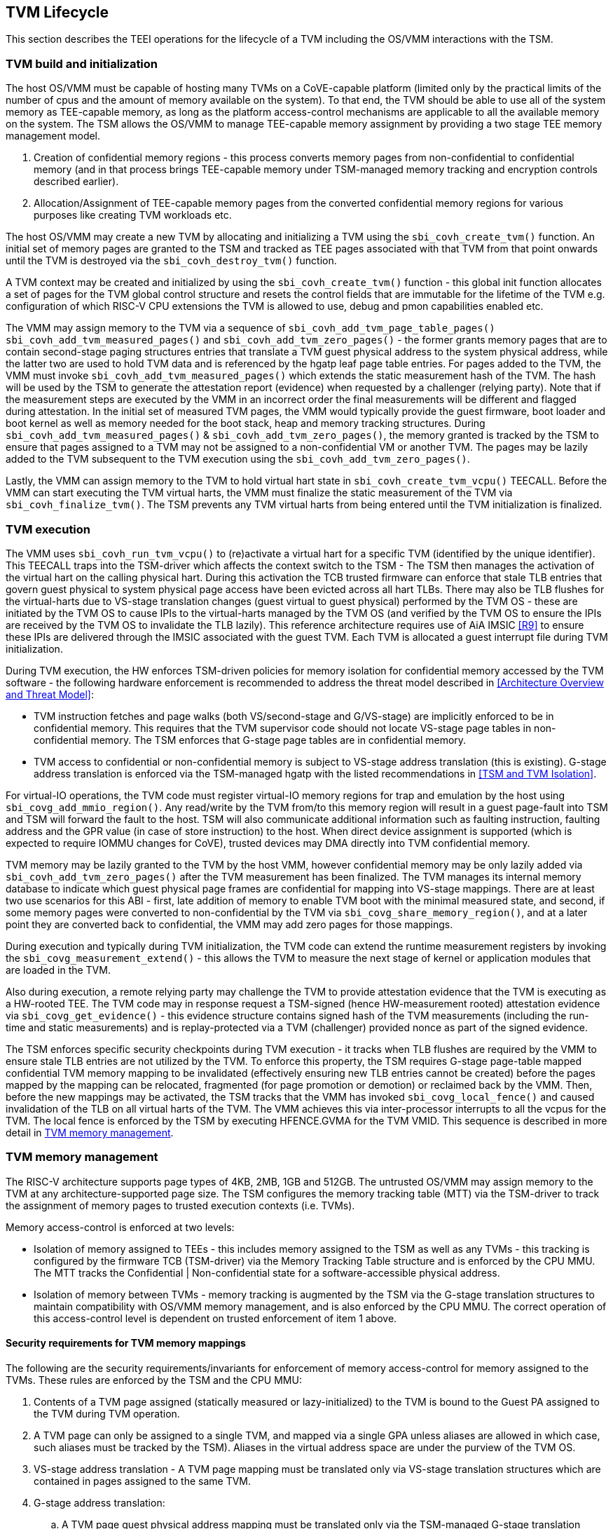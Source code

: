 :imagesdir: ./images

[[swlifecycle]]
== TVM Lifecycle

This section describes the TEEI operations for the lifecycle of a TVM 
including the OS/VMM interactions with the TSM.

=== TVM build and initialization

The host OS/VMM must be capable of hosting many TVMs on a CoVE-capable 
platform (limited only by the practical limits of the number of cpus and 
the amount of memory available on the system). To that end, the TVM should 
be able to use all of the system memory as TEE-capable memory, as long as 
the platform access-control mechanisms are applicable to all the available 
memory on the system. The TSM allows the OS/VMM to manage TEE-capable 
memory assignment by providing a two stage TEE memory management model.

1. Creation of confidential memory regions - this process converts memory 
pages from non-confidential to confidential memory (and in that process 
brings TEE-capable memory under TSM-managed memory tracking and encryption 
controls described earlier).
2. Allocation/Assignment of TEE-capable memory pages from the converted
confidential memory regions for various purposes like creating TVM workloads etc.

The host OS/VMM may create a new TVM by allocating and initializing a TVM 
using the `sbi_covh_create_tvm()` function. An initial set of memory pages are 
granted to the TSM and tracked as TEE pages associated with that TVM from 
that point onwards until the TVM is destroyed via the `sbi_covh_destroy_tvm()` 
function. 

A TVM context may be created and initialized by using the 
`sbi_covh_create_tvm()` function - this global init function allocates a 
set of pages for the TVM global control structure and resets the control 
fields that are immutable for the lifetime of the TVM e.g. configuration of 
which RISC-V CPU extensions the TVM is allowed to use, debug and pmon 
capabilities enabled etc. 

The VMM may assign memory to the TVM via a sequence of `sbi_covh_add_tvm_page_table_pages()`
`sbi_covh_add_tvm_measured_pages()` and `sbi_covh_add_tvm_zero_pages()` - the former
grants memory pages that are to contain second-stage paging structures entries that translate a
TVM guest physical address to the system physical address, while the latter two are used to hold
TVM data and is referenced by the hgatp leaf page table entries. For pages added to the TVM, the
VMM must invoke `sbi_covh_add_tvm_measured_pages()` which extends the static measurement
hash of the TVM. The hash will be used by the TSM to generate the attestation report (evidence) when
requested by a challenger (relying party). Note that if the measurement steps are executed by
the VMM in an incorrect order the final measurements will be different and flagged during
attestation. In the initial set of measured TVM pages, the VMM would typically provide the 
guest firmware, boot loader and boot kernel as well as memory needed for the boot stack, heap
and memory tracking structures. During `sbi_covh_add_tvm_measured_pages()` & 
`sbi_covh_add_tvm_zero_pages()`, the memory granted is tracked by the TSM to ensure that
pages assigned to a TVM may not be assigned to a non-confidential VM or another TVM. The pages
may be lazily added to the TVM subsequent to the TVM execution using the
`sbi_covh_add_tvm_zero_pages()`.  

Lastly, the VMM can assign memory to the TVM to hold virtual hart state in 
`sbi_covh_create_tvm_vcpu()` TEECALL. Before the VMM can start 
executing the TVM virtual harts, the VMM must finalize the static 
measurement of the TVM via `sbi_covh_finalize_tvm()`. The TSM prevents any 
TVM virtual harts from being entered until the TVM initialization is 
finalized. 

=== TVM execution 

The VMM uses `sbi_covh_run_tvm_vcpu()` to (re)activate a virtual hart for a 
specific TVM (identified by the unique identifier). This TEECALL traps into 
the TSM-driver which affects the context switch to the TSM - The TSM then 
manages the activation of the virtual hart on the calling physical hart. During
this activation the TCB trusted firmware can enforce that 
stale TLB entries that govern guest physical to system physical page access 
have been evicted across all hart TLBs. There may also be TLB flushes for 
the virtual-harts due to VS-stage translation changes (guest virtual to
guest physical) performed by the TVM OS - these are initiated by the TVM OS 
to cause IPIs to the virtual-harts managed by the TVM OS (and verified by 
the TVM OS to ensure the IPIs are received by the TVM OS to invalidate the 
TLB lazily). This reference architecture requires use of AiA IMSIC <<R9>> 
to ensure these IPIs are delivered through the IMSIC associated with the 
guest TVM. Each TVM is allocated a guest interrupt file during TVM 
initialization.

During TVM execution, the HW enforces TSM-driven policies for memory 
isolation for confidential memory accessed by the TVM software - the 
following hardware enforcement is recommended to address the threat model 
described in <<Architecture Overview and Threat Model>>:

* TVM instruction fetches and page walks (both VS/second-stage and 
G/VS-stage) are implicitly enforced to be in confidential memory. This
requires that the TVM supervisor code should not locate VS-stage page
tables in non-confidential memory. The TSM enforces that G-stage page
tables are in confidential memory.
* TVM access to confidential or non-confidential memory is subject to 
VS-stage address translation (this is existing). G-stage address 
translation is enforced via the TSM-managed hgatp with the listed 
recommendations in <<TSM and TVM Isolation>>. 

For virtual-IO operations, the TVM code must register virtual-IO memory regions
for trap and emulation by the host using `sbi_covg_add_mmio_region()`. Any
read/write by the TVM from/to this memory region will result in a guest page-fault into
TSM and TSM will forward the fault to the host. TSM will also communicate additional
information such as faulting instruction, faulting address and the GPR value (in case of
store instruction) to the host. When direct device assignment is supported (which 
is expected to require IOMMU changes for CoVE), trusted devices may DMA directly 
into TVM confidential memory. 

TVM memory may be lazily granted to the TVM by the host VMM, however confidential 
memory may be only lazily added via `sbi_covh_add_tvm_zero_pages()` after the
TVM measurement has been finalized. The TVM manages its internal memory database to indicate
which guest physical page frames are confidential for mapping into VS-stage 
mappings. There are at least two use scenarios for this ABI - first, late addition of memory 
to enable TVM boot with the minimal measured state, and second, if some 
memory pages were converted to non-confidential by the TVM via 
`sbi_covg_share_memory_region()`, and at a later point they are converted back to 
confidential, the VMM may add zero pages for those mappings.

During execution and typically during TVM initialization, the TVM code can 
extend the runtime measurement registers by invoking the 
`sbi_covg_measurement_extend()` - this allows the TVM to measure the next stage of 
kernel or application modules that are loaded in the TVM.  

Also during execution, a remote relying party may challenge the TVM to 
provide attestation evidence that the TVM is executing as a HW-rooted TEE. 
The TVM code may in response request a TSM-signed (hence HW-measurement 
rooted) attestation evidence via `sbi_covg_get_evidence()` - this evidence 
structure contains signed hash of the TVM measurements (including the 
run-time and static measurements) and is replay-protected via a TVM 
(challenger) provided nonce as part of the signed evidence. 

The TSM enforces specific security checkpoints during TVM execution - it 
tracks when TLB flushes are required by the VMM to ensure stale TLB entries 
are not utilized by the TVM. To enforce this property, the TSM requires 
G-stage page-table mapped confidential TVM memory mapping to be invalidated 
(effectively ensuring new TLB entries cannot be created) before the pages 
mapped by the mapping can be relocated, fragmented (for page promotion or 
demotion) or reclaimed back by the VMM. Then, before the new mappings 
may be activated, the TSM tracks that the VMM has invoked `sbi_covg_local_fence()` 
and caused invalidation of the TLB on all virtual harts of the TVM. The VMM achieves 
this via inter-processor interrupts to all the vcpus for the TVM. The local fence is
enforced by the TSM by executing HFENCE.GVMA for the TVM VMID. This sequence is described 
in more detail in <<TVM memory management>>.

=== TVM memory management

The RISC-V architecture supports page types of 4KB, 2MB, 1GB and 512GB. 
The untrusted OS/VMM may assign memory to the TVM at any architecture-supported page size. 
The TSM configures the memory tracking table (MTT) via the TSM-driver to track the 
assignment of memory pages to trusted execution contexts (i.e. TVMs). 

Memory access-control is enforced at two levels:
 
* Isolation of memory assigned to TEEs - this includes memory assigned to the TSM as
 well as any TVMs - this tracking is configured by the firmware TCB (TSM-driver) 
 via the Memory Tracking Table structure and is enforced by the CPU MMU. The MTT tracks 
 the Confidential | Non-confidential state for a software-accessible physical address.
* Isolation of memory between TVMs - memory tracking is augmented by the TSM via the 
G-stage translation structures to maintain compatibility with OS/VMM memory
management, and is also enforced by the CPU MMU. The correct operation of this 
access-control level is dependent on trusted enforcement of item 1 above.

==== Security requirements for TVM memory mappings

The following are the security requirements/invariants for enforcement of 
memory access-control for memory assigned to the TVMs. These rules are enforced 
by the TSM and the CPU MMU:

. Contents of a TVM page assigned (statically measured or lazy-initialized) 
to the TVM is bound to the Guest PA assigned to the TVM during TVM operation.
. A TVM page can only be assigned to a single TVM, and mapped via a single 
GPA unless aliases are allowed in which case, such aliases must be tracked 
by the TSM). Aliases in the virtual address space are under the purview of 
the TVM OS.
. VS-stage address translation - A TVM page mapping must be translated
only via VS-stage translation structures which are contained in pages
assigned to the same TVM. 
. G-stage address translation:
  .. A TVM page guest physical address mapping must be translated only via 
the TSM-managed G-stage translation structures for that TVM.
  .. G-stage structures must not be shared between TVMs, and must not
refer to any other TVMs pages.
  .. The OS/VMM has no access to TVM G-stage paging structures.
  .. The OS/VMM may install shared page mappings (via TSM oversight) to 
non-confidential pages that are not assigned to any TVM or the TSM - this 
is for example for untrusted IO.
  .. Circular mappings in the G-stage paging structures are disallowed.
. Access to shared memory pages must be explicitly signaled by the TVM via 
the GPA and enforced for memory ownership for the TVM by the HW.

====  Information tracked per physical page
 
The Extended Memory Tracking Table (EMTT) information managed by the TSM 
is used to track additional fields of metadata associated with physical addresses.
The page size is implicit in the MTT and EMTT lookup - 4KB, 2MB, 1GB, 512GB. Actual 
page sizes supported are implementation-specified.

|===
| *Memory Type* | *Confidential or Non-confidential (enforced via MTT)*
| Page-Type   | Reserved - page that may not be assigned to any TEE entity
If the Memory type is Confidential, the following page types may be used:
* Unassigned - page not assigned to any TEE (TSM or TVM)
* TVM - page assigned to a TVM (mapped via HGAT).
* TSM - page used by the TSM (for MTT and other control structures)
| Page Owner  | If the Memory Type is Confidential and Page-Type is TVM, 
this value holds the identifier (e.g. PPN) for the TVM control page (4KB TEE-
TSM-TVM page); else it is 0.
| Page sub-type | Following types apply If Memory Type is Confidential and 
Page-Type is TVM:
* HGATP - pages used for HGATP structures
* Data - pages used for TVM content
Following types apply If Memory Type is Confidential and Page-Type is TSM:
* MTT - pages used for MTT structures
* TVMC - pages used for TVM control structure(s) for global control 
* VHCS - pages used for TVM VHCS (virtual hart control structures)
| Page TLB version | TLB version in which the page mapping was invalidated to allow for 
VMM memory management. If the page is Unassigned, the TLB version is per the 
global TLB mgmt. If the page is assigned to a TVM, it is versioned per the 
TVM-local TLB mgmt.
| Additional meta-data | Locking state e.g.
|===

==== Page walk and Translation caching considerations

Any caching of the address translation information when the memory tracking for confidential
memory is enabled must cache whether the address translation is for a TEE context or not.
A miss in the cached MTT information is expected to cause a lookup of the MTT structure 
using the PA and the resolved page size for TEE ownership evaluation - which results in the 
TEE ownership information that is cached.

The MTT lookups are performed using the physical address, and must be enforced for all modes 
of operation i.e., with paging disabled, one-level paging and guest-stage paging. 
 
Any MTT cached information may be flushed as part of HFENCE.GVMA. The TSM and VMM may both 
issue this operation. TSM issues this fence when memory ownership is transferred between 
TEE and non-TEE ownership via sbi_covh_convert_pages.
 
==== Page conversion

Post measured boot, the system memory map must be available to the TSM on load 
(accessed as part of initialization of the TSM). This memory map structure may be placed 
in the memory that is accessible only to the HW and SW TCB. VMM chosen memory regions must 
be a strict subset of this set of memory regions. Memory regions used for the TSM are 
marked as reserved by the TSM-driver in this memory map - the TSM uses its memory space 
to host an Extended MTT (EMTT).

The operations used by the host for page conversion are:

* sbi_covh_convert_pages: This operation initiates TLB version tracking of pages in 
the region being converted to confidential. The TSM enforces that the VMM performs 
invalidation of all harts (via IPIs and subsequent `sbi_covh_local_fence()`) to remove 
any cached mappings to the memory regions invalidated for conversion via 
the `sbi_covh_convert_pages()`. 
* sbi_covh_local_fence: This operation completes the TLB version tracking of pages 
in the region being converted to confidential. The TSM tracks that all available 
physical harts have executed this operation before it considers the TLB version 
updated. The last local fence completes the conversion of a memory region from 
non-confidential to confidential for a set of TVM pages.
* sbi_covh_reclaim_pages: VMM may unassign memory for TVMs by destroying them. 
All confidential-unassigned memory may be reclaimed back as nonconfidential using 
this interface.
 
*Conversion Operation*: TSM uses the EMTT which maps each assignable (non-reserved) PA to page_owner, type, 
sub-type and other fields such as page_tlb_version. 
Page conversion involves the following steps by the TSM:

* Verify page(s) donated by the VMM is/are Non-Confidential page(s)
* Initiates a new TLB version tracking cycle via `sbi_covh_convert_pages()` - invalidates MTT 
entries (synchronized) for the requested page(s) and size as pages being converted 
to confidential (i.e. "in transition")
* TSM enforces a TLB versioning scheme (described below) and using that enforces that the 
VMM performs the invalidation of the hart TLBs (via IPIs) to remove any cached mappings - 
VMM performs a local fence operation on each hart via the `sbi_covh_local_fence()`. 
* At the last fence operation, TSM verifies that TLB fence was completed for all 
harts for the batch of pages selected for conversion, and marks those mappings as 
usable as confidential memory.
* At this point non-TEE mode software cannot create new TLB entries to donated pages - 
since non-TEE mode accesses to MTT-tracked Confidential pages will fault (including implicit accesses)

==== Global and per-TVM TLB management

[caption="Figure {counter:image}: ", reftext="Figure {counter:image}"]
[title= "TLB management for memory conversion"]
image:img_9.png[]

The TSM tracks global TLB version for memory conversions and via the per-TVM and per-vcpu 
control structures tracks TVM-scoped TLB versions. The TSM also maintains reference counts 
for the number of harts that were activated during a TLB version. A similar TLB version is managed 
associated with the physical address in the EMTT.

If the VMM initiates memory conversion to confidential, or any change to an assigned 
confidential and present GPA mapping for a TVM (e.g. remove, relocate, promote etc.) - 
then it must execute the following sequence (enforced by TSM) to affect that change:

* Invalidate the mapping it wants to modify (page or range of pages). This step prevents 
new cached mappings from being populated in the TLB
* In the PA metadata maintained by the TSM (EMTT), captures into the per-page metadata, 
the TLB version at which the conversion was initiated or the mapping was invalidated
* Initiate global or per-TVM fence/increment the TLB version for the platform or the TVM 
(this operation needs to be performed only on any one hart). 
* Issue an IPI to each hart (for global operations like conversion), or the TVM 
virtual-harts executing to trap to the TSM -- this step enables the TSM to perform a 
local fence (via Hfence.GVMA), thus preventing pre-existing (stale) mappings from being 
utilized. The page meta-data is updated to complete the TLB tracking.
* TVM exit/trap allows the TSM to keep track that all active harts (for global conversion) 
or the TVM virtual-harts (for per-TVM scope invalidation) have been invalidated and updated to 
the new TLB version - the TVM exit is reported to the VMM.
* Migration of a virtual-hart to a different hart is checked by the TSM to compares the 
TVM TLB version with the hart TLB version and is fenced by the TSM during vcpu run.  
* -----No active/usable translations for converted memory or for TVM G-stage mappings exist at this point -----
* Invoke the specific mapping change operation (remove, relocate, promote, migrate etc.)
* Checks that the affected mapping(s) are invalidated in the MTT and/or g-stage mapping 
and validate the mapping
* Subsequent page walks may create cached mappings from this point onwards. 

==== Page Mapping Page Assignment

The VMM uses this operation to add a hgatp structure page to be used for mapping
a guest physical address (GPA) to a physical address (PA). The inputs to this 
operation are the TVM identifier and the physical address(es) for the new 
page(s) to be used for the hgatp structure entries

*Page Mapping Assignment Operation*:

* Verify that the TVM has been created successfully 
* Verify that the PPN(s) for the new page(s) to be used for TVM hgatp is/are
Unassigned-Confidential per the MTT
* For the GPA to be mapped, perform a TVM-hgatp walk to locate the non-leaf
entry that should refer to the new page being added (to hold the next level of the 
mapping for the GPA). If the mapping already exists, the operation is aborted.
* Initialize the new hgatp page to zero (no hgatp page table entries are valid)
* Update the parent hgatp entry to refer to the new hgatp page (mark non-lead as valid)
* Update the hgatp page EMTT entry with the TVM owner-id and page-type

==== Measured page assignment into a TVM memory map

VMM uses the sbi_covh_add_tvm_zero/measured_pages interfaces to add a 4KB/2MB/1GB 
page to the TVM. The page assigned to the TVM is identified by its PA. A source 
page (also PA) may be provided to initialize the page contents. In this case, 
the TVM initialization must not have been committed by the VMM, and the contents of 
the page and the GPA selected by the VMM are measured into the TVM (static) measurement. 
If the contents of the page are not specified, which is allowed post-finalization of the TVM, 
the TSM zero's the page during initialization. The guest physical address (GPA) to the 
selected page physical address (PA) is specified in the add operation by the VMM. 
The TSM verifies that a free guest page mapping must exist for this operation to succeed. 
Effectively, this operation sets up the properties of the HGATP L0 leaf entry for the PA.

The inputs to this operation are: TVM identifier, physical address for the new page to 
be assigned to the TVM, source physical address for the source of the page contents 
to be loaded for the TVM (and measured by the TSM), and the GPA and page size to be used 
for the guest mapping to be added.

*Page Assignment operation*: 

* Verify that the TVM has been created successfully
* If the source page is provided, this operation can only be performed if the 
TVM measurement has not been finalized. 
* Verify that the PFN for the new page to be used for TVM is free in the MTT 
* For the GPA to be mapped, perform a TVM-hgatp walk to locate the leaf entry that should
refer to the new page being added. If the mapping does not exist OR exists but is not in 
the unmapped state, the operation is aborted.
* Initialize the new TVM page with contents from source page OR zero if no source page 
is provided (for lazy addition of memory to TVM). Note that the TVM initialization of 
memory will be with Confidential-mode asserted and via the TSMs paging structure of the PA 
assigned to the TVM - hence the memory will be treated as confidential.
* The measurement of the TVM is extended with the GPA used to map to the page.
* Update the TVM page MTT entry with the TVM owner PPN and page type as TEE-TVM
* Update the leaf hgatp page table entry to refer to the new page (mark leaf as valid)
to allow TLB mappings to be created when the TVM vcpu is executing subsequently.

=== TVM Interrupt Handling

While OS/VMMs traditionally have unfettered access to the virtualized timer and interrupt 
state of legacy VMs, TVMs must be protected from malicious injection or filtering of 
interrupts or modification of timers which could lead to incorrect execution of or 
information leakage from the TVM. As such, a combination of hardware isolation features 
and COVH support are necessary to guard access to this state while still ultimately 
giving the OS/VMM control over resource management.

==== TVM timers

The Sstc ISA extension allows for configuration and delivery of timer interrupts 
directly at VS level without the involvement of HS-level software. While this feature 
can mostly be used as-is to provide isolated timer support for TVMs, the TSM must still 
ensure that VS-level timer state cannot be modified by the OS/VMM. In particular:
The TSM should ensure that VS-level timer interrupts intended for a TVM are delivered to 
the TVM without OS/VMM involvement while the TVM is running. This is done by delegating 
(hideleg[6] = 1) and enabling (hie.VSTIE = 1) VS-level timers at VS level.

While the OS/VMM should still be able to read a TVM's vstimecmp (for scheduling 
purposes), it must not be able to overwrite it. To support this the TSM and 
TSM-driver should leave the vstimecmp CSR intact when context-switching back 
to the OS/VMM, but should always restore the vstimecmp CSR from saved state 
when resuming.

==== TVM external interrupts

Hardware-accelerated interrupt-controller virtualization is possible for TVMs on 
platform supporting the Advanced Interrupt Architecture [AIA] and an 
implementation-defined method of isolating IMSIC guest interrupt files between the 
non-TEE and TEE worlds (either using an MTT as described above, or via other means). 
This enables delivery of MSIs from TVM-assigned devices and inter-processor interrupts 
without OS/VMM interference for TVM virtual harts.

The AIA supports two mechanisms for tracking of interrupts at VS-level:
IMSIC guest interrupt files, of which there are a fixed number per physical hart. 
These allow delivery of external interrupts directly to VS-level as a Virtual Supervisor 
External Interrupt. Guest interrupt files occupy a single 4kB page of physical address 
space.

Memory-resident interrupt files (MRIFs), which track pending and enabled interrupts in 
a 4kB page of DRAM. While the RISC-V IOMMU supports automatically updating an 
MRIF's pending bits and delivering a notice interrupt to the host when an MSI is 
targeted at an MRIF, the hypervisor is still responsible for injection of the VSIE 
to the guest. IPI emulation must be provided by the hypervisor. MRIFs are only 
constrained by the amount of available DRAM, however.

While it is possible to support execution of a TVM virtual hart using either a 
guest interrupt file or an MRIF, the architecture describes below constraints for the
TVM virtual harts to only use guest interrupt files while they are actively executing 
in order to simplify the duties of the TSM. Inactive (swapped out) TVM virtual harts 
may use an MRIF, however, and an MRIF is required when migrating a TVM virtual hart 
between physical harts. In either case the page of physical memory corresponding to 
a guest interrupt file or MRIF for a TVM virtual hart must be considered confidential 
to the TVM and must be inaccessible to the OS/VMM. The implementation must additionally 
provide a mechanism for isolating guest interrupt file CSR state from the OS/VMM.

Two fundamental operations must be supported by the TSM in order to enable the use of 
the IMSIC or MRIFs for TVM virtual harts: 

*Binding* a TVM virtual hart to an IMSIC guest interrupt file on a physical CPU, 
migrating any interrupt state from the virtual hart's MRIF.

*Unbinding* a TVM virtual hart from an IMSIC guest interrupt file and 
migrating interrupt state to an MRIF.

If MRIFs are not supported by the hardware then TSM must additionally support one
more operation to allow TVM virtual hart migration from one physical hart to another:

*Rebinding* a TVM virtual hart to an IMSIC guest interrupt file on a physical CPU,
migrating any interrupt state from the virtual hart's previous IMSIC guest interrupt
file.

Additionally, the TSM must provide a way for the OS/VMM to query if an inactive 
virtual hart has external interrupts pending. The COVH calls to support these 
operations are described below:

*tvm_vhart_aia_init*

Initializes the AIA state for a virtual hart. Must be called after the virtual hart 
has been added but before the TVM is run for the first time. 

The OS/VMM supplies:
The guest physical address of the IMSIC for the virtual hart
The supervisor physical address of a page of confidential memory that is to be used 
as an MRIF for the virtual hart. The page is available to be reclaimed upon destruction 
of the virtual hart.
An MSI address + data pair that is to be signaled when an MSI is delivered to 
a virtual hart's MRIF.

*tvm_vhart_imsic_bind*

Binds a virtual hart to a guest interrupt file on the current physical hart. 
The guest interrupt file number is supplied by the OS/VMM. 

The TSM is then responsible for:
Converting the guest interrupt file page to confidential memory.
Updating IOMMU MSI page tables with the address of the interrupt file.
Migrating MRIF state (if any) to the guest interrupt file.
Mapping the guest interrupt file at the previously-specified address in the 
TVM's guest physical address space.

Upon success the virtual hart is considered "bound" to the current physical hart and 
is eligible to be run. Attempts to run the virtual hart on a different physical hart 
or to run an "unbound" virtual hart shall return an error.

Note that depending on the implementation's mechanism for isolating guest interrupt 
files, a coordinated TLB invalidation of the guest interrupt file using the 
invalidate + fence procedure described in <<TVM memory management>> may be required when 
converting the interrupt file to confidential memory.

*tvm_vhart_imsic_unbind*

Unbinds the virtual hart from its guest interrupt file, migrating it to an MRIF. 
Must be called from the same physical hart to which the virtual hart is currently bound.

The OS/VMM is responsible for coordinating a TLB invalidation of the address of the 
guest interrupt file in the TVM's guest physical address space using the 
invalidate + fence procedure described in <<TVM memory management>>.

The TSM is then responsible for:
Verifying that TLB invalidation of the guest interrupt file is complete.
Updating IOMMU MSI page tables.
Copying interrupt state from the guest interrupt file to the virtual hart's MRIF.
Converting the guest interrupt file back to a non-confidential state.

Upon success the virtual hart is considered "unbound" and the guest interrupt file it 
was using is available for OS/VMM use.

While a TVM virtual hart is unbound, MSIs directed at the virtual hart shall 
trigger the notice interrupt registered in tvm_vhart_aia_init. Attempts by other 
TVM virtual harts to write the virtual hart's IMSIC in the guest physical address 
space (e.g. for the purposes of generating an IPI) shall generate a guest page 
fault exit on the virtual hart which initiated the write.

*tvm_vhart_imsic_rebind*

Rebinds a virtual hart to a guest interrupt file on the current physical hart.
The guest interrupt file number is supplied by the OS/VMM. State of the previous
guest interrupt file is copied over to the new file at the end of the operation.

This is an optional interface that must be supported in case of missing MRIF
support. Given the complexity introduced due to missing MRIF the interface
is divided into three ABI calls to migrate a virtual hart:

* tvm_vhart_imsic_rebind_begin(): Attaches the hart to the new interrupt file and
updates IOMMU MSI page tables with the address of the new interrupt file. The previous
interrupt file is no more in use after this call and all the interrupts are forwarded
to the new interrupt file.
* tvm_vhart_imsic_rebind_clone(): This must be called from the previous physical hart to
create a copy of the previous interrupt file state.
* tvm_vhart_imsic_rebind_end(): Must be run on the new hart. This call copies over the
saved interrupt state to new interrupt file.

Upon success, the virtual hart is considered "bound" to the current physical hart and
is eligible to be run. Attempts to run the virtual hart on a different physical hart
or to run a "rebinding" virtual hart shall return an error. The previous interrupt file
is now free to be used by another virtual hart.

Note that depending on the implementation's mechanism for isolating guest interrupt
files, a coordinated TLB invalidation of the guest interrupt file using the
invalidate + fence procedure described in <<TVM memory management>> may be required when
converting the interrupt file to confidential memory.

*tvm_vhart_external_interrupt_pending*

Returns if the virtual hart has an external interrupt pending. For virtual 
harts using guest interrupt files, it is expected that the OS/VMM will use the 
hgeip CSR and Supervisor Guest External Interrupts to determine if the virtual 
hart has an interrupt pending. For virtual harts using MRIFs, the OS/VMM may need 
this call to disambiguate the cause of a notice interrupt from the IOMMU. 
In either case the TSM should inspect the interrupt state of the specified virtual 
hart and return whether or not it has an external interrupt pending.

==== Paravirtualized I/O
It is expected that the OS/VMM will need to provide paravirtualized I/O support to TVMs, 
which naturally requires that the OS/VMM be able to inject VSEI to TVM virtual harts. 
The OS/VMM must not be allowed to arbitrarily inject such interrupts, however, so the 
TSM must provide a mechanism whereby only allow-listed interrupts may be triggered.

*sbi_covg_allow_external_interrupt*

Registers an interrupt ID that the OS/VMM is allowed to trigger. Passing an interrupt ID of
-1 allows the injection of all external interrupts. TVM vCPUs are started with all external
interrupts completely denied by default. Generates a TVM exit to notify the OS/VMM of the
interrupt vector.

*sbi_covi_inject_tvm_cpu*

Injects a previously allow-listed interrupt into a TVM. The TSM updates the interrupt 
state of the targeted virtual hart. The TSM may also enforce rate-limiting on the 
injection of interrupts in order to prevent single-step attacks by the OS/VMM.

=== TVM shutdown 

The VMM may stop a TVM virtual hart at any point (same as legacy operation 
for the VMM but in this case via the TSM). If the TVM being shutdown is 
executing, the VMM stops TVM execution by issuing an asynchronous interrupt 
that yields the virtual hart and taking control back into the VMM (without 
any TVM state leakage as that is context saved by the TSM on the trap due to 
the interrupt). Once the TVM virtual harts are stopped, the VMM must issue a 
sbi_covh_destroy_tvm that can verify that no TVM harts are executing and 
unassigns all memory assigned to the TVM. 

The VMM may choose grant the confidential memory to another TVM or may 
reclaim all memory granted to the TVM via sbi_covh_reclaim_pages which will 
verify the TSM hgatp mapping and tracking for the page and restore it as 
a VMM-available page to grant to a non-confidential VM.

*Reclaim TSM operation*:

* Verifies that the PAs referenced are either Non-confidential (No-operation) or 
Confidential-Unassigned state
* TSM takes exclusive lock over the MTT tracker entry for the PA
* TSM scrubs page contents
* TSM updates MTT tracker entry (synchronized) for the page as Non-confidential and 
returns the PA as an Non-Conf page to the VMM 
* VMM translations to the PA (via 1st or G stage mappings) may be created now

=== RAS interaction

The TSM performs minimal fail-safe tasks when handling RAS events. 
RAS-induced access violations on a TVM lead to TSM-enforced TVM shutdown and are 
reported to the OS/VMM for further analysis (without allowing any TVM access). 
Similarly, RAS-interrupts (both high and low priority) are forwarded by the TSM to 
the OS/VMM for handling.

